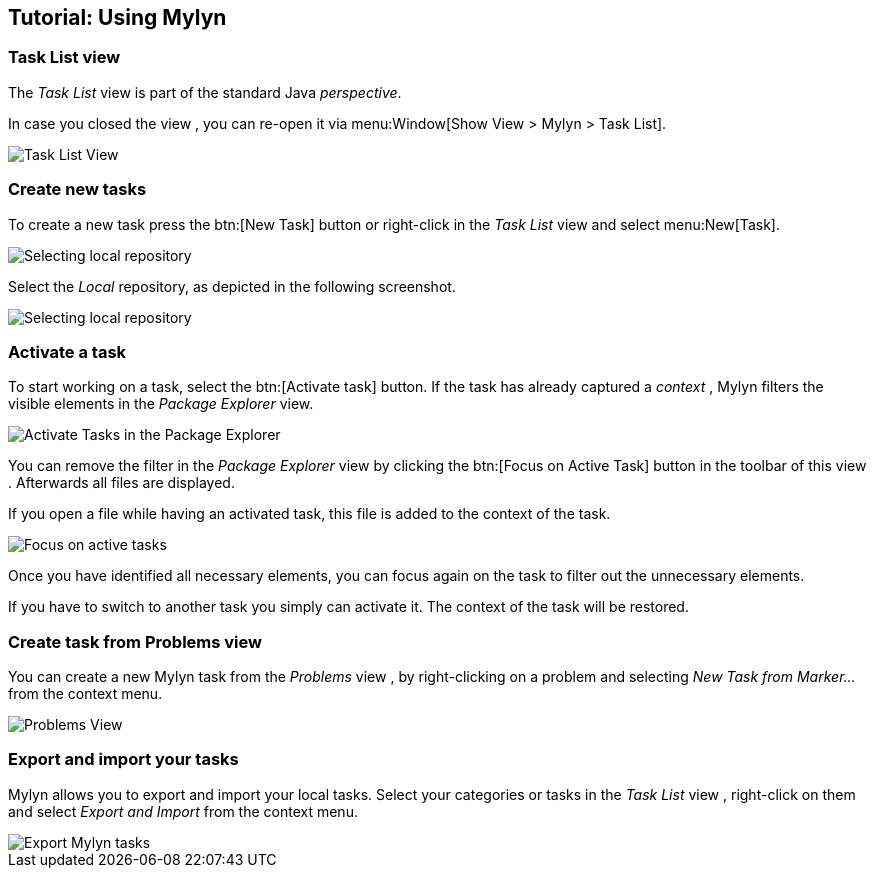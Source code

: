== Tutorial: Using Mylyn

=== Task List view
(((Mylyn,Task List view)))
The
_Task List_
view
is part of the standard Java
_perspective_.
		
In case you closed the
view
, you can re-open it via
menu:Window[Show View > Mylyn > Task List].
		
image::mylyn10.png[Task List View]

=== Create new tasks
(((Mylyn,create tasks)))
To create a new task press the
btn:[New Task] button or right-click in the
_Task List_
view
and select
menu:New[Task].
		
image::mylyn20.png[Selecting local repository]
		
Select the
_Local_
repository, as depicted in the following
screenshot.
		
image::mylyn30.png[Selecting local repository]

=== Activate a task
(((Mylyn,activate tasks)))
To start working on a task, select the
btn:[Activate task] button. If the task has already captured a
_context_
, Mylyn
filters the visible elements in the
_Package Explorer_
view.
		
image::mylyn40.png[Activate Tasks in the Package Explorer]
		
You can remove the filter in the
_Package Explorer_
view
by
clicking the
btn:[Focus on Active Task] button
in the toolbar of this
view
. Afterwards
all files
are displayed.
		
If you open a file while having an activated task, this file
is
added to
the context of
the
task.
		
image::mylyn50.png[Focus on active tasks]
		
Once you have identified all necessary elements, you can
focus
again on the task to filter out the unnecessary elements.
		
If you have to switch to another task you simply can activate
it. The context of the task will be restored.

=== Create task from Problems view
(((Mylyn,create task from Problems views)))
You can create a new Mylyn task from the
_Problems_
view
, by
right-clicking on a problem and selecting
_New Task from Marker..._
from the context menu.
		
image::problemsview_marker10.png[Problems View]

=== Export and import your tasks
(((Mylyn,export and import tasks)))
Mylyn allows you to export and import your local tasks. Select
your
categories or tasks in the
_Task List_
view
, right-click on them and select
_Export and Import_
from the context menu.
		
image::mylyn_export10.png[Export Mylyn tasks]

